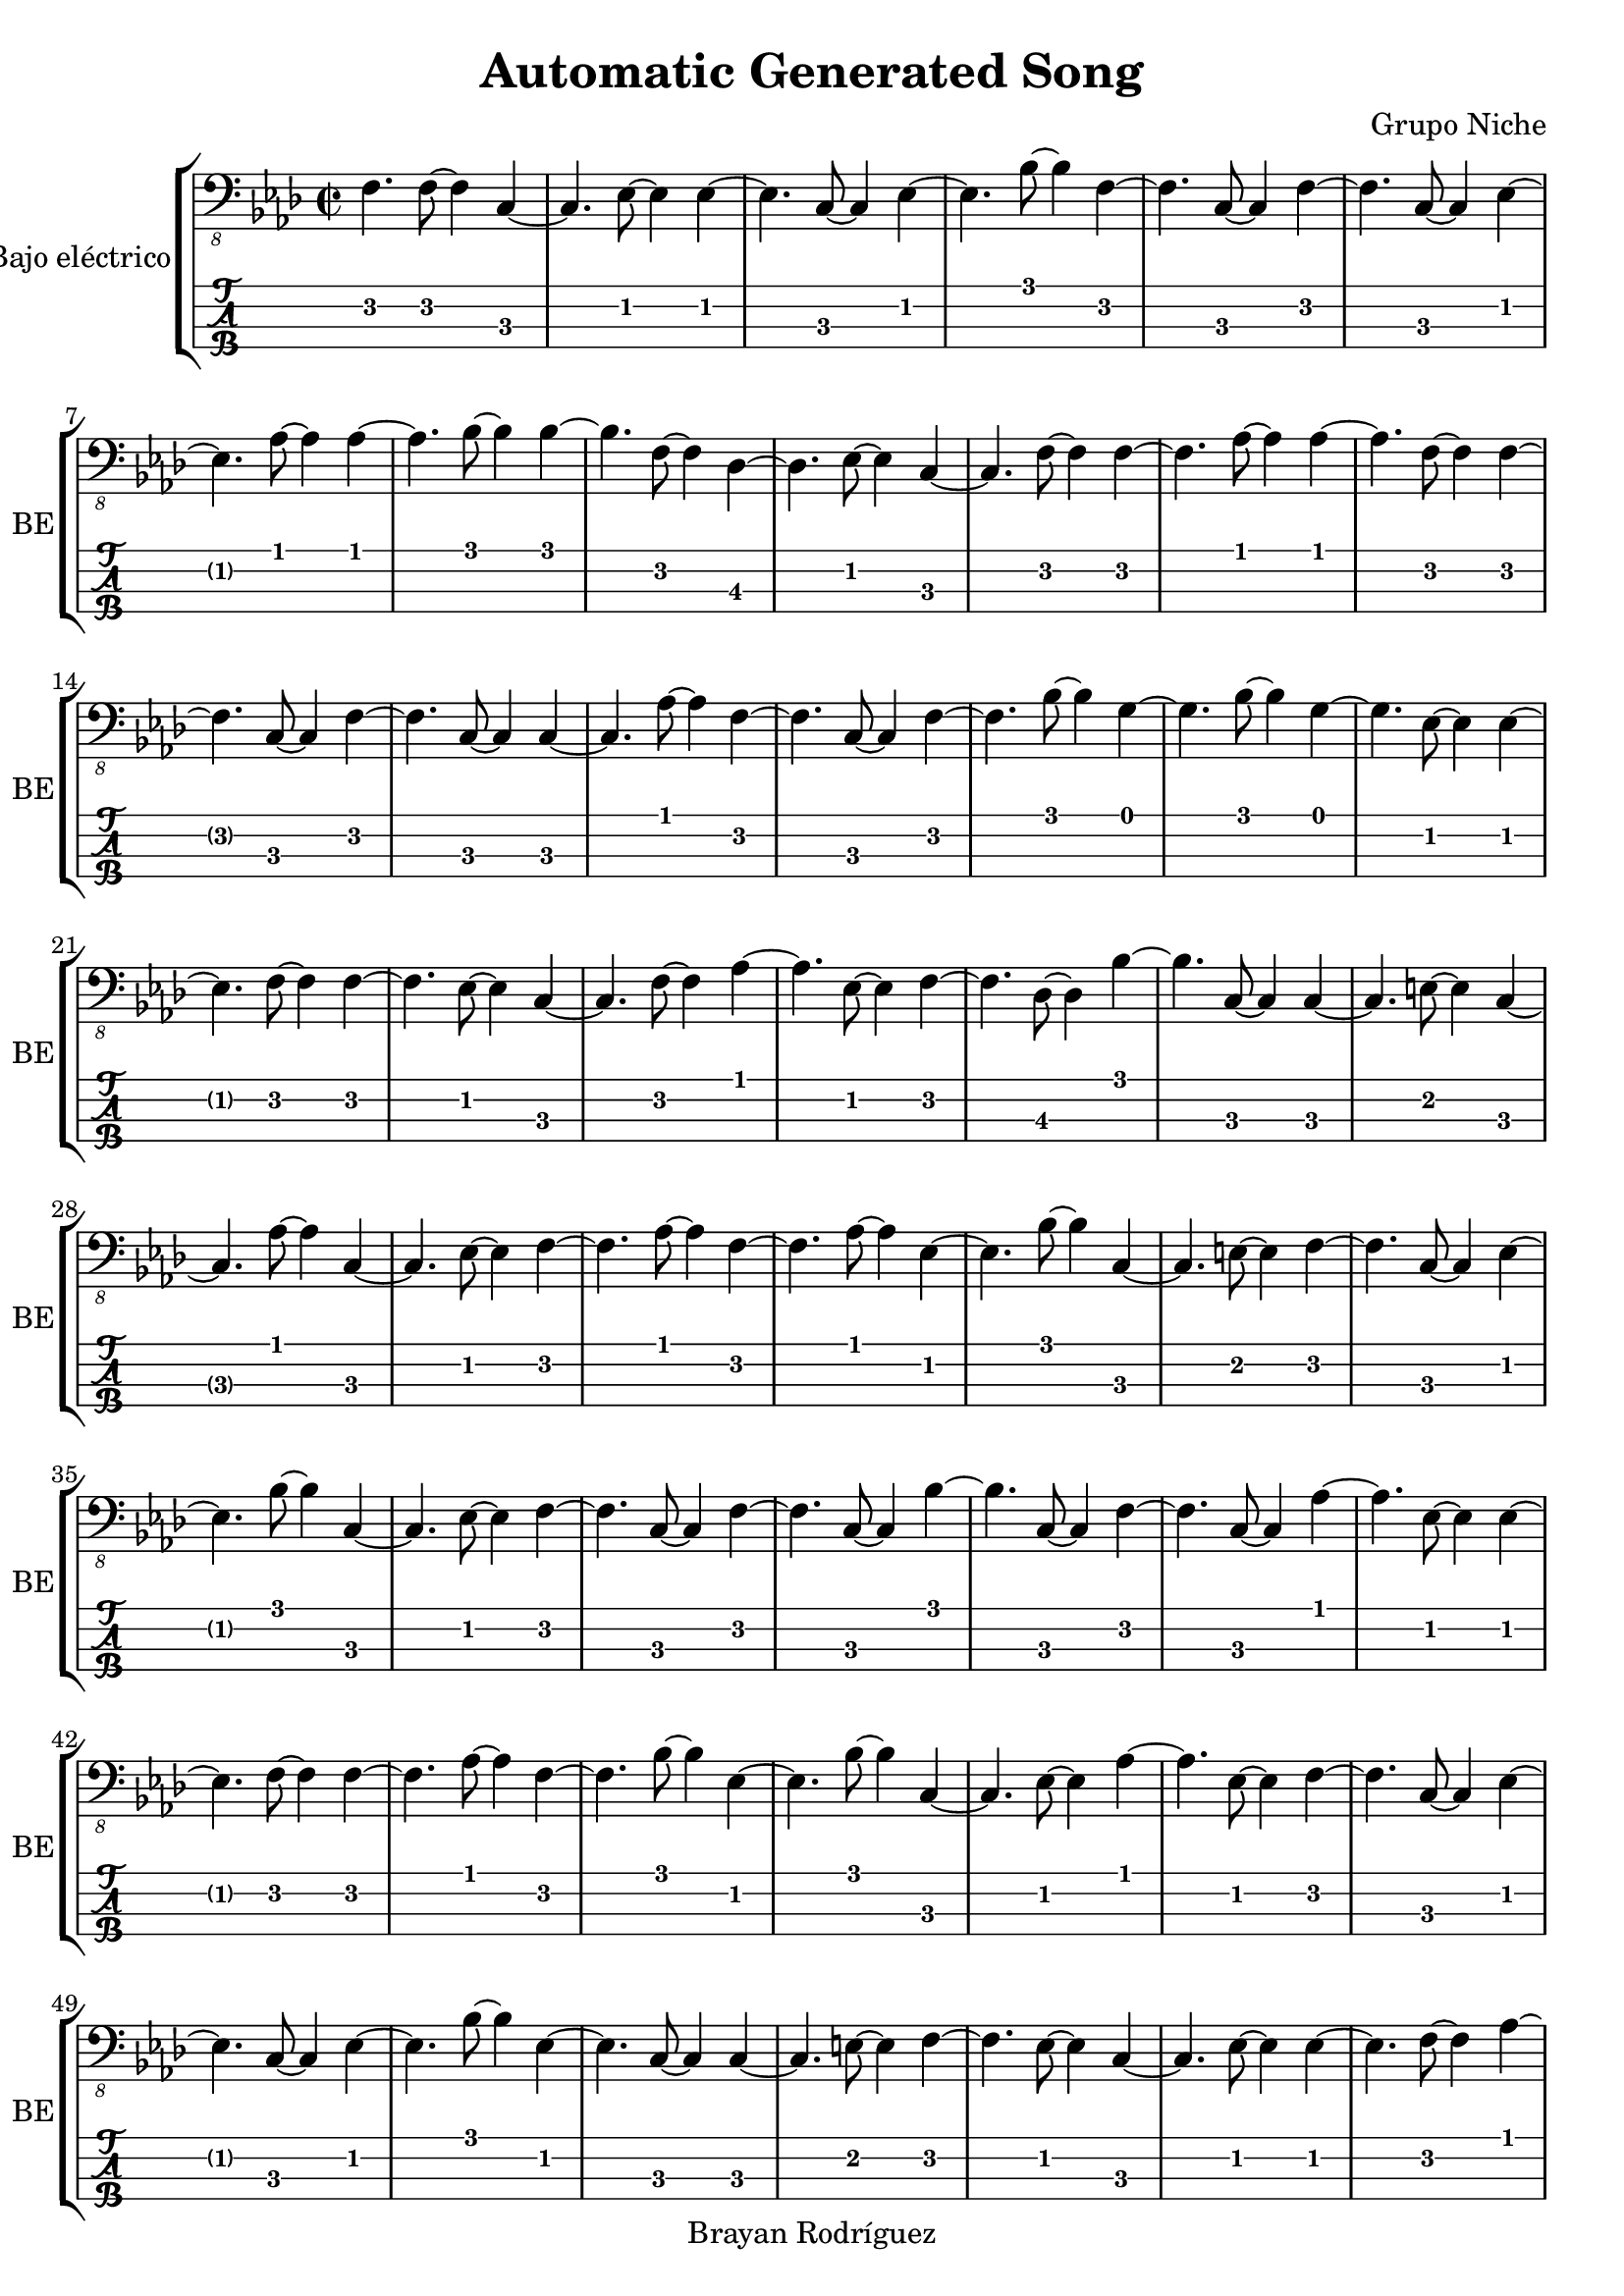 \version "2.18.2"
\header {
 title = "Automatic Generated Song"
 composer = "Grupo Niche"
 copyright = "Brayan Rodríguez"
}

global = {\key f \minor\time 2/2
}

 electricBass = {
\global
 f,4. f,8~ f,4  c,4~ c,4.  ees,8~ ees,4  ees,4~ ees,4.  c,8~ c,4  ees,4~ ees,4.  bes,8~ bes,4  f,4~ f,4.  c,8~ c,4  f,4~ f,4.  c,8~ c,4  ees,4~ ees,4.  aes,8~ aes,4  aes,4~ aes,4.  bes,8~ bes,4  bes,4~ bes,4.  f,8~ f,4  des,4~ des,4.  ees,8~ ees,4  c,4~ c,4.  f,8~ f,4  f,4~ f,4.  aes,8~ aes,4  aes,4~ aes,4.  f,8~ f,4  f,4~ f,4.  c,8~ c,4  f,4~ f,4.  c,8~ c,4  c,4~ c,4.  aes,8~ aes,4  f,4~ f,4.  c,8~ c,4  f,4~ f,4.  bes,8~ bes,4  g,4~ g,4.  bes,8~ bes,4  g,4~ g,4.  ees,8~ ees,4  ees,4~ ees,4.  f,8~ f,4  f,4~ f,4.  ees,8~ ees,4  c,4~ c,4.  f,8~ f,4  aes,4~ aes,4.  ees,8~ ees,4  f,4~ f,4.  des,8~ des,4  bes,4~ bes,4.  c,8~ c,4  c,4~ c,4.  e,8~ e,4  c,4~ c,4.  aes,8~ aes,4  c,4~ c,4.  ees,8~ ees,4  f,4~ f,4.  aes,8~ aes,4  f,4~ f,4.  aes,8~ aes,4  ees,4~ ees,4.  bes,8~ bes,4  c,4~ c,4.  e,8~ e,4  f,4~ f,4.  c,8~ c,4  ees,4~ ees,4.  bes,8~ bes,4  c,4~ c,4.  ees,8~ ees,4  f,4~ f,4.  c,8~ c,4  f,4~ f,4.  c,8~ c,4  bes,4~ bes,4.  c,8~ c,4  f,4~ f,4.  c,8~ c,4  aes,4~ aes,4.  ees,8~ ees,4  ees,4~ ees,4.  f,8~ f,4  f,4~ f,4.  aes,8~ aes,4  f,4~ f,4.  bes,8~ bes,4  ees,4~ ees,4.  bes,8~ bes,4  c,4~ c,4.  ees,8~ ees,4  aes,4~ aes,4.  ees,8~ ees,4  f,4~ f,4.  c,8~ c,4  ees,4~ ees,4.  c,8~ c,4  ees,4~ ees,4.  bes,8~ bes,4  ees,4~ ees,4.  c,8~ c,4  c,4~ c,4.  e,8~ e,4  f,4~ f,4.  ees,8~ ees,4  c,4~ c,4.  ees,8~ ees,4  ees,4~ ees,4.  f,8~ f,4  aes,4~ aes,4.  des,8~ des,4  des,4~ des,4.  c,8~ c,4  c,4~ c,4.  ees,8~ ees,4  c,4~ c,4.  aes,8~ aes,4  f,4~ f,4.  bes,8~ bes,4  bes,4~ bes,4.  ees,8~ ees,4  c,4~ c,4.  f,8~ f,4  f,4~ f,4.  aes,8~ aes,4  c,4~ c,4.  ees,8~ ees,4  f,4~ f,4.  c,8~ c,4  f,4~ f,4.  c,8~ c,4  ees,4~ ees,4.  bes,8~ bes,4  c,4~ c,4.  e,8~ e,4  c,4~ c,4.  e,8~ e,4  c,4~ c,4.  aes,8~ aes,4  bes,4~ bes,4.  des,8~ des,4  bes,4~ bes,4.  des,8~ des,4  ees,4~ ees,4.  bes,8~ bes,4  f,4~ f,4.  c,8~ c,4  ees,4~ ees,4.  c,8~ c,4  ees,4~ ees,4.  bes,8~ bes,4  c,4~ c,4.  e,8~ e,4  ees,4~ ees,4.  c,8~ c,4  f,4~ f,4.  c,8~ c,4  des,4~ des,4.  ees,8~ ees,4  c,4~ c,4.  f,8~ f,4  aes,4~ aes,4.  f,8~ f,4  f,4~ f,4.  c,8~ c,4  c,4~ c,4.  f,8~ f,4  aes,4~ aes,4.  f,8~ f,4  f,4~ f,4.  ees,8~ ees,4  c,4~ c,4.  f,8~ f,4  ees,4~ ees,4.  bes,8~ bes,4  f,4~ f,4.  ees,8~ ees,4  ees,4~ ees,4.  aes,8~ aes,4  aes,4~ aes,4.  f,8~ f,4  f,4~ f,4.  des,8~ des,4  bes,4~ bes,4.  bes,8~ bes,4  c,4~ c,4.  e,8~ e,4  f,4~ f,4.  c,8~ c,4  des,4~ des,4.  bes,8~ bes,4  c,4~ c,4.  ees,8~ ees,4  f,4~ f,4.  c,8~ c,4  aes,4~ aes,4.  f,8~ f,4  ees,4~ ees,4.  bes,8~ bes,4  f,4~ f,4.  aes,8~ aes,4  aes,4~ aes,4.  f,8~ f,4  des,4~ des,4.  bes,8~ bes,4  ees,4~ ees,4.  c,8~ c,4  f,4~ f,4.  c,8~ c,4  des,4~ des,4.  bes,8~ bes,4  ees,4~ ees,4.  bes,8~ bes,4  ees,4~ ees,4.  c,8~ c,4  aes,4~ aes,4.  f,8~ f,4  bes,4~ bes,4.  ees,8~ ees,4  c,4~ c,4.  e,8~ e,4  ees,4~ ees,4.  f,8~ f,4  aes,4~ aes,4.  f,8~ f,4  f,4~ f,4.  ees,8~ ees,4  c,4~ c,4.  f,8~ f,4  g,4~ g,4.  ees,8~ ees,4  f,4~ f,4.  aes,8~ aes,4  ees,4~ ees,4.  aes,8~ aes,4  f,4~ f,4.  c,8~ c,4  f,4~ f,4.  des,8~ des,4  des,4~ des,4.  aes,8~ aes,4  bes,4~ bes,4.  ees,8~ ees,4  f,4~ f,4.  c,8~ c,4  g,4~ g,4.  c,8~ c,4  f,4~ f,4.  c,8~ c,4  f,4~ f,4.  c,8~ c,4  ees,4~ ees,4.  c,8~ c,4  des,4~ des,4.  c,8~ c,4  ees,4~ ees,4.  f,8~ f,4  aes,4~ aes,4.  ees,8~ ees,4  ees,4~ ees,4.  c,8~ c,4  ees,4~ ees,4.  f,8~ f,4  ees,4~ ees,4.  c,8~ c,4  ees,4~ ees,4.  c,8~ c,4  f,4~ f,4.  c,8~ c,4  aes,4~ aes,4.  ees,8~ ees,4  c,4~ c,4.  e,8~ e,4  f,4~ f,4.  aes,8~ aes,4  f,4~ f,4.  c,8~ c,4  f,4~ f,4.  aes,8~ aes,4  f,4~ f,4.  aes,8~ aes,4  f,4~ f,4.  aes,8~ aes,4  f,4~ f,4.  c,8~ c,4  bes,4~ bes,4.  c,8~ c,4  ees,4~ ees,4.  aes,8~ aes,4  aes,4~ aes,4.  des,8~ des,4  bes,4~ bes,4.  c,8~ c,4  c,4~ c,4.  f,8~ f,4  f,4~ f,4.  ees,8~ ees,4  c,4~ c,4.  f,8~ f,4  aes,4~ aes,4.  ees,8~ ees,4  f,4~ f,4.  aes,8~ aes,4  des,4~ des,4.  aes,8~ aes,4  ees,4~ ees,4.  bes,8~ bes,4  c,4~ c,4.  e,8~ e,4  f,4~ f,4.  c,8~ c,4  f,4~ f,4.  aes,8~ aes,4  des,4~ des,4.  g,8~ g,4  ees,4~ ees,4.  c,8~ c,4  aes,4~ aes,4.  f,8~ f,4  aes,4~ aes,4.  ees,8~ ees,4  f,4~ f,4.  c,8~ c,4  f,4~ f,4.  c,8~ c,4  c,4~ c,4.  e,8~ e,4  bes,4~ bes,4.  c,8~ c,4  c,4~ c,4.  des,8~ des,4  des,4~ des,4.  aes,8~ aes,4  f,4~ f,4.  des,8~ des,4  bes,4~ bes,4.  ees,8~ ees,4  f,4~ f,4.  aes,8~ aes,4  f,4~ f,4.  c,8~ c,4  c,4~ c,4.  e,8~ e,4  aes,4~ aes,4.  c,8~ c,4  c,4~ c,4.  f,8~ f,4  aes,4~ aes,4.  f,8~ f,4  f,4~ f,4.  ees,8~ ees,4  ees,4~ ees,4.  f,8~ f,4  f,4~ f,4.  c,8~ c,4  f,4~ f,4.  c,8~ c,4  f,4~ f,4.  bes,8~ bes,4  g,4~ g,4.  c,8~ c,4  ees,4~ ees,4.  bes,8~ bes,4  ees,4~ ees,4.  bes,8~ bes,4  c,4~ c,4.  ees,8~ ees,4  c,4~ c,4.  f,8~ f,4  aes,4~ aes,4.  ees,8~ ees,4  aes,4~ aes,4.  f,8~ f,4  des,4~ des,4.  bes,8~ bes,4  des,4~ des,4.  bes,8~ bes,4  ees,4~ ees,4.  aes,8~ aes,4  bes,4~ bes,4.  bes,8~ bes,4  bes,4~ bes,4.  des,8~ des,4  f,4~ f,4.  c,8~ c,4  aes,4~ aes,4.  ees,8~ ees,4  ees,4~ ees,4.  c,8~ c,4  ees,4~ ees,4.  bes,8~ bes,4  ees,4~ ees,4.  bes,8~ bes,4  c,4~ c,4.  e,8~ e,4  c,4~ c,4.  e,8~ e,4  c,4~ c,4.  des,8~ des,4  bes,4~ bes,4.  c,8~ c,4  c,4~ c,4.  aes,8~ aes,4  f,4~ f,4.  aes,8~ aes,4  f,4~ f,4.  c,8~ c,4  f,4~ f,4.  aes,8~ aes,4  f,4~ f,4.  aes,8~ aes,4  aes,4~ aes,4.  f,8~ f,4 
}

\score{
 \new StaffGroup \with {
\consists "Instrument_name_engraver"
instrumentName = "Bajo eléctrico"
shortInstrumentName = "BE"
} <<
\new Staff \with {
midiInstrument = "electric bass (finger)"
} { \clef "bass_8" \electricBass }
\new TabStaff \with {
stringTunings = #bass-tuning
} \electricBass
>>
\layout { }
\midi {
\tempo 2=100
}
}
